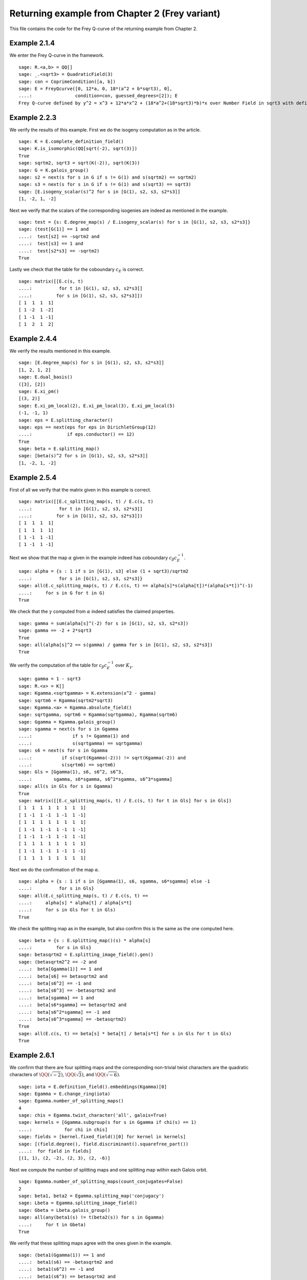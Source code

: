 =================================================
 Returning example from Chapter 2 (Frey variant)
=================================================

This file contains the code for the Frey Q-curve of the returning
example from Chapter 2.

.. linkall

Example 2.1.4
-------------

We enter the Frey Q-curve in the framework.

::

   sage: R.<a,b> = QQ[]
   sage: _.<sqrt3> = QuadraticField(3)
   sage: con = CoprimeCondition([a, b])
   sage: E = FreyQcurve([0, 12*a, 0, 18*(a^2 + b*sqrt3), 0],
   ....:                condition=con, guessed_degrees=[2]); E
   Frey Q-curve defined by y^2 = x^3 + 12*a*x^2 + (18*a^2+(18*sqrt3)*b)*x over Number Field in sqrt3 with defining polynomial x^2 - 3 with sqrt3 = 1.732050807568878? with parameters (a, b)

Example 2.2.3
-------------

We verify the results of this example. First we do the isogeny
computation as in the article.

::

   sage: K = E.complete_definition_field()
   sage: K.is_isomorphic(QQ[sqrt(-2), sqrt(3)])
   True
   sage: sqrtm2, sqrt3 = sqrt(K(-2)), sqrt(K(3))
   sage: G = K.galois_group()
   sage: s2 = next(s for s in G if s != G(1) and s(sqrtm2) == sqrtm2)
   sage: s3 = next(s for s in G if s != G(1) and s(sqrt3) == sqrt3)
   sage: [E.isogeny_scalar(s)^2 for s in [G(1), s2, s3, s2*s3]]
   [1, -2, 1, -2]

Next we verify that the scalars of the corresponding isogenies are
indeed as mentioned in the example.

::

   sage: test = {s: E.degree_map(s) / E.isogeny_scalar(s) for s in [G(1), s2, s3, s2*s3]}
   sage: (test[G(1)] == 1 and
   ....:  test[s2] == -sqrtm2 and
   ....:  test[s3] == 1 and
   ....:  test[s2*s3] == -sqrtm2)
   True

Lastly we check that the table for the coboundary :math:`c_E` is
correct.

::

   sage: matrix([[E.c(s, t)
   ....:          for t in [G(1), s2, s3, s2*s3]]
   ....:         for s in [G(1), s2, s3, s2*s3]])
   [ 1  1  1  1]
   [ 1 -2  1 -2]
   [ 1 -1  1 -1]
   [ 1  2  1  2]

Example 2.4.4
-------------

We verify the results mentioned in this example.

::

   sage: [E.degree_map(s) for s in [G(1), s2, s3, s2*s3]]
   [1, 2, 1, 2]
   sage: E.dual_basis()
   ([3], [2])
   sage: E.xi_pm()
   [(3, 2)]
   sage: E.xi_pm_local(2), E.xi_pm_local(3), E.xi_pm_local(5)
   (-1, -1, 1)
   sage: eps = E.splitting_character()
   sage: eps == next(eps for eps in DirichletGroup(12)
   ....:             if eps.conductor() == 12)
   True
   sage: beta = E.splitting_map()
   sage: [beta(s)^2 for s in [G(1), s2, s3, s2*s3]]
   [1, -2, 1, -2]

Example 2.5.4
-------------

First of all we verify that the matrix given in this example is
correct.

::

   sage: matrix([[E.c_splitting_map(s, t) / E.c(s, t)
   ....:          for t in [G(1), s2, s3, s2*s3]]
   ....:         for s in [G(1), s2, s3, s2*s3]])
   [ 1  1  1  1]
   [ 1  1  1  1]
   [ 1 -1  1 -1]
   [ 1 -1  1 -1]

Next we show that the map :math:`\alpha` given in the example indeed
has coboundary :math:`c_\beta c_E^{-1}`.

::

   sage: alpha = {s : 1 if s in [G(1), s3] else (1 + sqrt3)/sqrtm2
   ....:          for s in [G(1), s2, s3, s2*s3]}
   sage: all(E.c_splitting_map(s, t) / E.c(s, t) == alpha[s]*s(alpha[t])*(alpha[s*t])^(-1)
   ....:     for s in G for t in G)
   True

We check that the :math:`\gamma` computed from :math:`\alpha` indeed
satisfies the claimed properties.

::

   sage: gamma = sum(alpha[s]^(-2) for s in [G(1), s2, s3, s2*s3])
   sage: gamma == -2 + 2*sqrt3
   True
   sage: all(alpha[s]^2 == s(gamma) / gamma for s in [G(1), s2, s3, s2*s3])
   True

We verify the computation of the table for :math:`c_\beta c_E^{-1}`
over :math:`K_\gamma`.

::

   sage: gamma = 1 - sqrt3
   sage: R.<x> = K[]
   sage: Kgamma.<sqrtgamma> = K.extension(x^2 - gamma)
   sage: sqrtm6 = Kgamma(sqrtm2*sqrt3)
   sage: Kgamma.<a> = Kgamma.absolute_field()
   sage: sqrtgamma, sqrtm6 = Kgamma(sqrtgamma), Kgamma(sqrtm6)
   sage: Ggamma = Kgamma.galois_group()
   sage: sgamma = next(s for s in Ggamma
   ....:               if s != Ggamma(1) and
   ....:               s(sqrtgamma) == sqrtgamma)
   sage: s6 = next(s for s in Ggamma
   ....:           if s(sqrt(Kgamma(-2))) != sqrt(Kgamma(-2)) and
   ....:           s(sqrtm6) == sqrtm6)
   sage: Gls = [Ggamma(1), s6, s6^2, s6^3,
   ....:        sgamma, s6*sgamma, s6^2*sgamma, s6^3*sgamma]
   sage: all(s in Gls for s in Ggamma)
   True
   sage: matrix([[E.c_splitting_map(s, t) / E.c(s, t) for t in Gls] for s in Gls])
   [ 1  1  1  1  1  1  1  1]
   [ 1 -1  1 -1  1 -1  1 -1]
   [ 1  1  1  1  1  1  1  1]
   [ 1 -1  1 -1  1 -1  1 -1]
   [ 1 -1  1 -1  1 -1  1 -1]
   [ 1  1  1  1  1  1  1  1]
   [ 1 -1  1 -1  1 -1  1 -1]
   [ 1  1  1  1  1  1  1  1]

Next we do the confirmation of the map :math:`\alpha`.

::

   sage: alpha = {s : 1 if s in [Ggamma(1), s6, sgamma, s6*sgamma] else -1
   ....:          for s in Gls}
   sage: all(E.c_splitting_map(s, t) / E.c(s, t) ==
   ....:     alpha[s] * alpha[t] / alpha[s*t]
   ....:     for s in Gls for t in Gls)
   True

We check the splitting map as in the example, but also confirm this is
the same as the one computed here.

::

   sage: beta = {s : E.splitting_map()(s) * alpha[s]
   ....:         for s in Gls}
   sage: betasqrtm2 = E.splitting_image_field().gen()
   sage: (betasqrtm2^2 == -2 and
   ....:  beta[Ggamma(1)] == 1 and
   ....:  beta[s6] == betasqrtm2 and
   ....:  beta[s6^2] == -1 and
   ....:  beta[s6^3] == -betasqrtm2 and
   ....:  beta[sgamma] == 1 and
   ....:  beta[s6*sgamma] == betasqrtm2 and
   ....:  beta[s6^2*sgamma] == -1 and
   ....:  beta[s6^3*sgamma] == -betasqrtm2)
   True
   sage: all(E.c(s, t) == beta[s] * beta[t] / beta[s*t] for s in Gls for t in Gls)
   True

Example 2.6.1
-------------

We confirm that there are four splitting maps and the corresponding
non-trivial twist characters are the quadratic characters of
:math:`\QQ(\sqrt{-2})`, :math:`\QQ(\sqrt{3})`, and
:math:`\QQ(\sqrt{-6})`.

::

   sage: iota = E.definition_field().embeddings(Kgamma)[0]
   sage: Egamma = E.change_ring(iota)
   sage: Egamma.number_of_splitting_maps()
   4
   sage: chis = Egamma.twist_character('all', galois=True)
   sage: kernels = [Ggamma.subgroup(s for s in Ggamma if chi(s) == 1)
   ....:            for chi in chis]
   sage: fields = [kernel.fixed_field()[0] for kernel in kernels]
   sage: [(field.degree(), field.discriminant().squarefree_part())
   ....:  for field in fields]
   [(1, 1), (2, -2), (2, 3), (2, -6)]

Next we compute the number of splitting maps and one splitting map
within each Galois orbit.

::

   sage: Egamma.number_of_splitting_maps(count_conjugates=False)
   2
   sage: beta1, beta2 = Egamma.splitting_map('conjugacy')
   sage: Lbeta = Egamma.splitting_image_field()
   sage: Gbeta = Lbeta.galois_group()
   sage: all(any(beta1(s) != t(beta2(s)) for s in Ggamma)
   ....:     for t in Gbeta)
   True

We verify that these splitting maps agree with the ones given in the
example.

::

   sage: (beta1(Ggamma(1)) == 1 and
   ....:  beta1(s6) == -betasqrtm2 and
   ....:  beta1(s6^2) == -1 and
   ....:  beta1(s6^3) == betasqrtm2 and
   ....:  beta1(sgamma) == 1 and
   ....:  beta1(s6*sgamma) == -betasqrtm2 and
   ....:  beta1(s6^2*sgamma) == -1 and
   ....:  beta1(s6^3*sgamma) == betasqrtm2 and
   ....:  beta2(Ggamma(1)) == 1 and
   ....:  beta2(s6) == betasqrtm2 and
   ....:  beta2(s6^2) == -1 and
   ....:  beta2(s6^3) == -betasqrtm2 and
   ....:  beta2(sgamma) == -1 and
   ....:  beta2(s6*sgamma) == -betasqrtm2 and
   ....:  beta2(s6^2*sgamma) == 1 and
   ....:  beta2(s6^3*sgamma) == betasqrtm2)
   True

Example 2.7.9
-------------

We compute the degree field.

::

   sage: E.degree_field()
   Number Field in sqrt3 with defining polynomial x^2 - 3 with sqrt3 = 1.732050807568878?

Next we compute the twist of the curve discussed in the example.

::

   sage: E.decomposable_twist()
   Frey Q-curve defined by y^2 = x^3 + ((-6*lu0-12)*a)*x^2 + ((18*lu0+72)*a^2+(36*lu0+108)*b)*x over Number Field in lu0 with defining polynomial x^2 - 12 with lu0 = -1/5*lu^3 + 7/5*lu with parameters (a, b)

Example 2.9.3
-------------

First of all we perform the twist on the curve.

::

   sage: Egamma = E.twist(gamma)

Next we verify that the splitting image field is indeed
:math:`\Q(\sqrt{-2})`

::

   sage: Egamma.splitting_image_field().is_isomorphic(QuadraticField(-2))
   True

Now we compute the conductor of the restriction of scalars for
`Egamma`.

::

   sage: RHS = Egamma.conductor_restriction_of_scalars(); RHS
   2^(n0+4)*3^(n1+2)*Norm(Rad_P( ((-22394880*lu0 + 77635584)) * (a^2 + (-1/2*lu0)*b) * (a^2 + (1/2*lu0)*b)^2 ))
    where
   n0 =  12 if ('a', 'b') == (1, 0) mod 2
         14 if ('a', 'b') == (1, 1) mod 2
         8  if ('a', 'b') == (0, 3), (2, 3) mod 4
         0  if ('a', 'b') is 1 of 4 possibilities mod 8
         4  if ('a', 'b') is 1 of 4 possibilities mod 8
   n1 =  0 if ('a', 'b') is 1 of 6 possibilities mod 3
         2 if ('a', 'b') == (0, 1), (0, 2) mod 3

Example 2.10.4
--------------

Still to be worked out. The code below is a copy from the code for a
regular Q-curve.

::

   sage: sqrt3 = K.gen()
   sage: Egamma = E.twist(gamma)
   sage: Egood = Egamma.global_minimal_model()
   sage: Kgood = Egood.base_ring()
   sage: Egood = Egood.change_ring(Kgood.hom([-2*sqrt3]))
   sage: Egood = Qcurve(Egood.rst_transform(-1 - sqrt3, 0, 0), guessed_degrees=[2]); Egood
   Q-curve defined by y^2 = x^3 + (-2*sqrt3-2)*x^2 + (3*sqrt3+5)*x over Number Field in sqrt3 with defining polynomial x^2 - 3 with sqrt3 = 1.732050807568878?
   sage: [P.smallest_integer() for P, e in (K.ideal(Egood.c4()) + K.ideal(Egood.discriminant())).factor()]
   [2]
   sage: [Egood.isogeny_scalar(s) for s in K.galois_group()]
   [1, -sqrt3 - 1]
   sage: [Egood.isogeny_x_map(s) for s in K.galois_group()]
   [x, ((-1/2*sqrt3 + 1)*x^2 + (-sqrt3 + 1)*x + 1/2*sqrt3 + 1/2)/x]
   sage: R.<x> = K[]
   sage: f = x^2 + Egood.a2()*x + Egood.a4()
   sage: F = ((2 - sqrt3)/2) * (f / x)
   sage: Egood.isogeny_x_map(K.galois_group().gen()) == F
   True
   sage: R = 4*x^3 + Egood.b2()*x^2 + 2*Egood.b4()*x + Egood.b6()
   sage: R == 4*x*f
   True
   sage: Lbeta.<sqrtm2> = QuadraticField(-2)
   sage: def mylatex(n):
   ....:     return "${ " + latex(n) + " }$"
   sage: for p in prime_range(3, 30):
   ....:     P = K.prime_above(p)
   ....:     FP = P.residue_field()
   ....:     if FP.degree() == 1:
   ....:         # The case sigma in G_K
   ....:         trace = 1 + p - Egood.reduction(P).cardinality()
   ....:         print(mylatex(p), "&", "ramifies/splits", "&", mylatex(trace), "\\\\")
   ....:     if len(K.primes_above(p)) == 1:
   ....:         # The case sigma not in G_K
   ....:         c1_ = 2*x^(p + 1) - (2 - sqrt3)*f
   ....:         c2_ = 2^p * (1 - sqrt3) * x^((p + 3)/2) * f^((p - 1)/2) - x^2 + 5 + 3*sqrt3
   ....:         c1_ = c1_.change_ring(FP)
   ....:         c2_ = c2_.change_ring(FP)
   ....:         trace = sqrtm2 * (gcd(c1_, c2_).radical().degree() - (p + 1)/2)
   ....:         print(mylatex(p), "&", "ramifies/inert", "&", mylatex(trace), "\\\\")

Example 2.10.10
---------------

We verify the results obtained in this example.

::

   sage: Egamma.trace_of_frobenius(7)
   0          if ('a', 'b') is 1 of 12 possibilities mod 7
   -3*zeta4a0 if ('a', 'b') is 1 of 6 possibilities mod 7
   zeta4a0    if ('a', 'b') is 1 of 6 possibilities mod 7
   -2*zeta4a0 if ('a', 'b') is 1 of 6 possibilities mod 7
   2*zeta4a0  if ('a', 'b') is 1 of 6 possibilities mod 7
   -zeta4a0   if ('a', 'b') is 1 of 6 possibilities mod 7
   3*zeta4a0  if ('a', 'b') is 1 of 6 possibilities mod 7
   sage: Egamma.trace_of_frobenius(7, splitting_map=1)
   0          if ('a', 'b') is 1 of 12 possibilities mod 7
   3*zeta4a0  if ('a', 'b') is 1 of 6 possibilities mod 7
   -zeta4a0   if ('a', 'b') is 1 of 6 possibilities mod 7
   2*zeta4a0  if ('a', 'b') is 1 of 6 possibilities mod 7
   -2*zeta4a0 if ('a', 'b') is 1 of 6 possibilities mod 7
   zeta4a0    if ('a', 'b') is 1 of 6 possibilities mod 7
   -3*zeta4a0 if ('a', 'b') is 1 of 6 possibilities mod 7
   sage: Egamma.trace_of_frobenius(11)
   6   if ('a', 'b') is 1 of 5 possibilities mod 11
   -6  if ('a', 'b') is 1 of 5 possibilities mod 11
   0   if ('a', 'b') is 1 of 30 possibilities mod 11
   -4  if ('a', 'b') is 1 of 20 possibilities mod 11
   -2  if ('a', 'b') is 1 of 10 possibilities mod 11
   2   if ('a', 'b') is 1 of 10 possibilities mod 11
   4   if ('a', 'b') is 1 of 20 possibilities mod 11
   12  if ('a', 'b') is 1 of 10 possibilities mod 11 and a11E == +1 or ('a', 'b') is 1 of 10 possibilities mod 11 and a11E == +1
   -12 if ('a', 'b') is 1 of 10 possibilities mod 11 and a11E == -1 or ('a', 'b') is 1 of 10 possibilities mod 11 and a11E == -1
